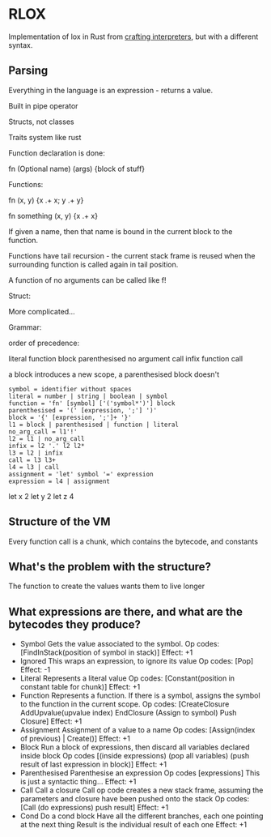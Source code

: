 * RLOX
Implementation of lox in Rust from [[https://craftinginterpreters.com/][crafting interpreters]], but with a different syntax.

** Parsing

Everything in the language is an expression - returns a value.

Built in pipe operator

Structs, not classes

Traits system like rust

Function declaration is done:

fn (Optional name) (args) {block of stuff}

Functions:

fn (x, y) {x .+ x; y .+ y}

fn something (x, y) {x .+ x}

If given a name, then that name is bound in the current block to the function.

Functions have tail recursion - the current stack frame is reused when the surrounding function
is called again in tail position.

A function of no arguments can be called like f!

Struct:

More complicated...

Grammar:

order of precedence:

literal
function
block
parenthesised
no argument call
infix
function call

a block introduces a new scope, a parenthesised block doesn't

#+begin_src
symbol = identifier without spaces
literal = number | string | boolean | symbol
function = 'fn' [symbol] ['('symbol*')'] block
parenthesised = '(' [expression, ';'] ')'
block = '{' [expression, ';']+ '}'
l1 = block | parenthesised | function | literal
no_arg_call = l1'!'
l2 = l1 | no_arg_call
infix = l2 '.' l2 l2*
l3 = l2 | infix
call = l3 l3+
l4 = l3 | call
assignment = 'let' symbol '=' expression
expression = l4 | assignment
#+end_src

let x 2
let y 2
let z 4

** Structure of the VM
Every function call is a chunk, which contains the bytecode, and constants

** What's the problem with the structure?

The function to create the values wants them to live longer

** What expressions are there, and what are the bytecodes they produce?

- Symbol
  Gets the value associated to the symbol.
  Op codes: [FindInStack(position of symbol in stack)]
  Effect: +1
- Ignored
  This wraps an expression, to ignore its value
  Op codes: [Pop]
  Effect: -1
- Literal
  Represents a literal value
  Op codes: [Constant(position in constant table for chunk)]
  Effect: +1
- Function
  Represents a function. If there is a symbol, assigns the symbol to the function
  in the current scope.
  Op codes: [CreateClosure AddUpvalue(upvalue index) EndClosure (Assign to symbol) Push Closure]
  Effect: +1
- Assignment
  Assignment of a value to a name
  Op codes: [Assign(index of previous) | Create()]
  Effect: +1
- Block
  Run a block of expressions, then discard all variables declared inside block
  Op codes [(inside expressions) (pop all variables) (push result of last expression in block)]
  Effect: +1
- Parenthesised
  Parenthesise an expression
  Op codes [expressions]
  This is just a syntactic thing...
  Effect: +1
- Call
  Call a closure
  Call op code creates a new stack frame, assuming the parameters and closure have been pushed
  onto the stack
  Op codes: [Call (do expressions) push result]
  Effect: +1
- Cond
  Do a cond block
  Have all the different branches, each one pointing at the next thing
  Result is the individual result of each one
  Effect: +1

